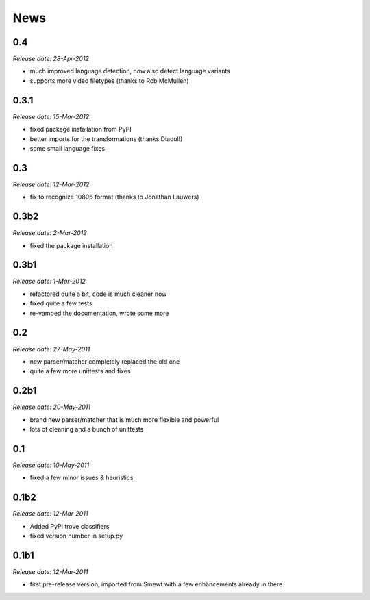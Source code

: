 .. This is your project NEWS file which will contain the release notes.
.. Example: http://www.python.org/download/releases/2.6/NEWS.txt
.. The content of this file, along with README.rst, will appear in your
.. project's PyPI page.

News
====

0.4
---

*Release date: 28-Apr-2012*

* much improved language detection, now also detect language variants
* supports more video filetypes (thanks to Rob McMullen)


0.3.1
-----

*Release date: 15-Mar-2012*

* fixed package installation from PyPI
* better imports for the transformations (thanks Diaoul!)
* some small language fixes

0.3
---

*Release date: 12-Mar-2012*

* fix to recognize 1080p format (thanks to Jonathan Lauwers)

0.3b2
-----

*Release date: 2-Mar-2012*

* fixed the package installation

0.3b1
-----

*Release date: 1-Mar-2012*

* refactored quite a bit, code is much cleaner now
* fixed quite a few tests
* re-vamped the documentation, wrote some more

0.2
---

*Release date: 27-May-2011*

* new parser/matcher completely replaced the old one
* quite a few more unittests and fixes


0.2b1
-----

*Release date: 20-May-2011*

* brand new parser/matcher that is much more flexible and powerful
* lots of cleaning and a bunch of unittests


0.1
---

*Release date: 10-May-2011*

* fixed a few minor issues & heuristics


0.1b2
-----

*Release date: 12-Mar-2011*

* Added PyPI trove classifiers
* fixed version number in setup.py


0.1b1
-----

*Release date: 12-Mar-2011*

* first pre-release version; imported from Smewt with a few enhancements already
  in there.

